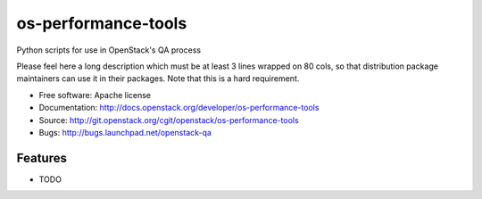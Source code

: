 ===============================
os-performance-tools
===============================

Python scripts for use in OpenStack's QA process

Please feel here a long description which must be at least 3 lines wrapped on
80 cols, so that distribution package maintainers can use it in their packages.
Note that this is a hard requirement.

* Free software: Apache license
* Documentation: http://docs.openstack.org/developer/os-performance-tools
* Source: http://git.openstack.org/cgit/openstack/os-performance-tools
* Bugs: http://bugs.launchpad.net/openstack-qa

Features
--------

* TODO
